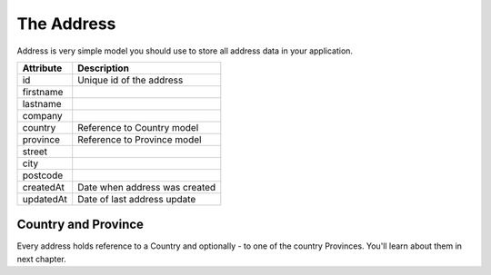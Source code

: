 The Address
===========

Address is very simple model you should use to store all address data in your application.

+-----------+--------------------------------+
| Attribute | Description                    |
+===========+================================+
| id        | Unique id of the address       |
+-----------+--------------------------------+
| firstname |                                |
+-----------+--------------------------------+
| lastname  |                                |
+-----------+--------------------------------+
| company   |                                |
+-----------+--------------------------------+
| country   | Reference to Country model     |
+-----------+--------------------------------+
| province  | Reference to Province model    |
+-----------+--------------------------------+
| street    |                                |
+-----------+--------------------------------+
| city      |                                |
+-----------+--------------------------------+
| postcode  |                                |
+-----------+--------------------------------+
| createdAt | Date when address was created  |
+-----------+--------------------------------+
| updatedAt | Date of last address update    |
+-----------+--------------------------------+

Country and Province
--------------------

Every address holds reference to a Country and optionally - to one of the country Provinces. You'll learn about them in next chapter.
